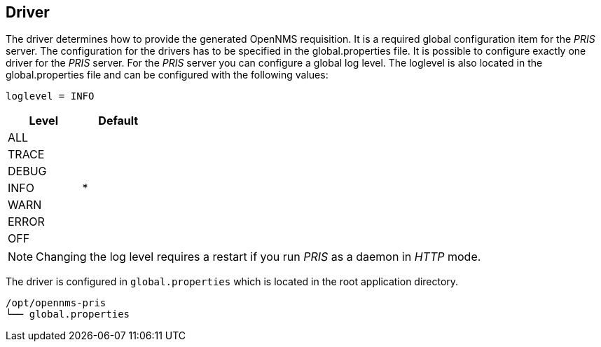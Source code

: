 
[[driver]]
== Driver
The driver determines how to provide the generated OpenNMS requisition.
It is a required global configuration item for the _PRIS_ server.
The configuration for the drivers has to be specified in the +global.properties+ file.
It is possible to configure exactly one driver for the _PRIS_ server.
For the _PRIS_ server you can configure a global log level.
The loglevel is also located in the +global.properties+ file and can be configured with the following values:

----
loglevel = INFO
----

[options="header",width="25%", cols="1,^1"]
|==================
| Level | Default
| ALL   |
| TRACE |
| DEBUG |
| INFO  | *
| WARN  |
| ERROR |
| OFF   |
|==================

NOTE: Changing the log level requires a restart if you run _PRIS_ as a daemon in _HTTP_ mode.

The driver is configured in `global.properties` which is located in the root application directory.

----
/opt/opennms-pris
└── global.properties
----
